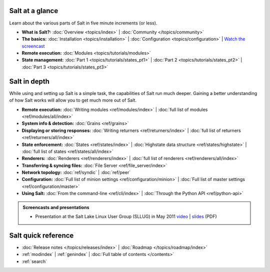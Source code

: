 .. _contents:

.. |vid| image:: /_static/film_link.png

.. _docs-tutorials:

Salt at a glance
================

Learn about the various parts of Salt in five minute increments (or less).

* **What is Salt?:**
  :doc:`Overview <topics/index>`
  | :doc:`Community </topics/community>`
* **The basics:**
  :doc:`Installation <topics/installation>`
  | :doc:`Configuration <topics/configuration>`
  | |vid| `Watch the screencast <http://blip.tv/saltstack/salt-installation-configuration-and-remote-execution-5713423>`_
* **Remote execution:**
  :doc:`Modules <topics/tutorials/modules>`
* **State management:**
  :doc:`Part 1 <topics/tutorials/states_pt1>`
  | :doc:`Part 2 <topics/tutorials/states_pt2>`
  | :doc:`Part 3 <topics/tutorials/states_pt3>`



.. _docs-reference:

Salt in depth
=============

While using and setting up Salt is a simple task, the capabilities of Salt run
much deeper. Gaining a better understanding of how Salt works will allow you to
get much more out of Salt.

* **Remote execution:**
  :doc:`Writing modules <ref/modules/index>`
  | :doc:`full list of modules <ref/modules/all/index>`
* **System info & detection:**
  :doc:`Grains <ref/grains>` 
* **Displaying or storing responses:**
  :doc:`Writing returners <ref/returners/index>`
  | :doc:`full list of returners <ref/returners/all/index>`
* **State enforcement:**
  :doc:`States <ref/states/index>`
  | :doc:`Highstate data structure <ref/states/highstate>`
  | :doc:`full list of states <ref/states/all/index>`
* **Renderers:**
  :doc:`Renderers <ref/renderers/index>`
  | :doc:`full list of renderers <ref/renderers/all/index>`
* **Transferring & syncing files:**
  :doc:`File Server <ref/file_server/index>`
* **Network topology:**
  :doc:`ref/syndic`
  | :doc:`ref/peer`
* **Configuration:**
  :doc:`Full list of minion settings <ref/configuration/minion>`
  | :doc:`Full list of master settings <ref/configuration/master>`
* **Using Salt:**
  :doc:`From the command-line <ref/cli/index>`
  | :doc:`Through the Python API <ref/python-api>`

.. admonition:: Screencasts and presentations

    * Presentation at the Salt Lake Linux User Group (SLLUG) in May 2011
      `video`_ | `slides`_ (PDF)

.. _`video`: http://blip.tv/thomas-s-hatch/salt-0-8-7-presentation-5180182
.. _`slides`: :download:`Salt.pdf`

Salt quick reference
====================

* :doc:`Release notes </topics/releases/index>`
  | :doc:`Roadmap </topics/roadmap/index>`
* :ref:`modindex`
  | :ref:`genindex`
  | :doc:`Full table of contents </contents>`
* :ref:`search`
